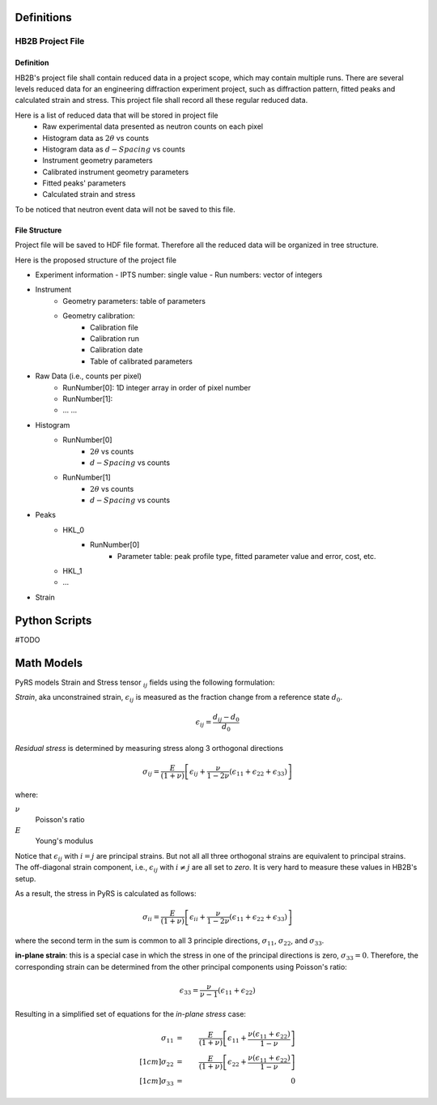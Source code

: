 Definitions
###########

HB2B Project File
-----------------

Definition
==========

HB2B's project file shall contain reduced data in a project scope, which may contain multiple runs.
There are several levels reduced data for an engineering diffraction experiment project, such as diffraction pattern, fitted peaks and calculated strain and stress.
This project file shall record all these regular reduced data.

Here is a list of reduced data that will be stored in project file
 - Raw experimental data presented as neutron counts on each pixel
 - Histogram data as :math:`2\theta` vs counts
 - Histogram data as :math:`d-Spacing` vs counts
 - Instrument geometry parameters
 - Calibrated instrument geometry parameters
 - Fitted peaks' parameters
 - Calculated strain and stress

To be noticed that neutron event data will not be saved to this file.


File Structure
==============

Project file will be saved to HDF file format.
Therefore all the reduced data will be organized in tree structure.

Here is the proposed structure of the project file

- Experiment information
  - IPTS number: single value
  - Run numbers: vector of integers

- Instrument  
   - Geometry parameters: table of parameters
   - Geometry calibration:
      - Calibration file
      - Calibration run
      - Calibration date
      - Table of calibrated parameters

- Raw Data (i.e., counts per pixel)
   - RunNumber[0]: 1D integer array in order of pixel number
   - RunNumber[1]:
   - ... ...

- Histogram
   - RunNumber[0]
      - :math:`2\theta` vs counts
      - :math:`d-Spacing` vs counts
   - RunNumber[1] 
      - :math:`2\theta` vs counts
      - :math:`d-Spacing` vs counts

- Peaks
   - HKL_0
      - RunNumber[0]
         - Parameter table: peak profile type, fitted parameter value and error, cost, etc.
   - HKL_1
   - ...
  

- Strain



Python Scripts
##############

#TODO




Math Models
###########

PyRS models Strain and Stress tensor :math:`_{ij}` fields using the following formulation:

*Strain*, aka  unconstrained strain, :math:`\epsilon_{ij}` is measured as the fraction change from a reference state :math:`d_0`.

.. math::
   
   \epsilon_{ij} = \frac{d_{ij} - d_0}{d_0}
   

*Residual stress* is determined by measuring stress along 3 orthogonal directions

.. math::

   \sigma_{ij} = \frac{E}{(1 + \nu)}\left[\epsilon_{ij} + \frac{\nu}{1-2\nu}(\epsilon_{11} + \epsilon_{22} + \epsilon_{33})\right]

where:

:math:`\nu`
   Poisson's ratio

:math:`E`
   Young's modulus


Notice that :math:`\epsilon_{ij}` with :math:`i = j` are principal strains.
But not all all three orthogonal strains are equivalent to principal strains.
The off-diagonal strain component, i.e., :math:`\epsilon_{ij}` with :math:`i \neq j` are all set to *zero*.  
It is very hard to measure these values in HB2B's setup.

As a result, the stress in PyRS is calculated as follows:

.. math::

   \sigma_{ii} = \frac{E}{(1 + \nu)}\left[\epsilon_{ii} + \frac{\nu}{1-2\nu}(\epsilon_{11} + \epsilon_{22} + \epsilon_{33})\right]

where the second term in the sum is common to all 3 principle directions, :math:`\sigma_{11}`, :math:`\sigma_{22}`, and :math:`\sigma_{33}`.

**in-plane strain**: this is a special case in which the stress in one of the principal directions is zero, :math:`\sigma_{33}=0`. Therefore, the corresponding strain can be determined from the other principal components using Poisson's ratio:

.. math::

   \epsilon_{33} = \frac{\nu}{\nu-1}(\epsilon_{11} + \epsilon_{22}) 


Resulting in a simplified set of equations for the *in-plane stress* case:

.. math::

   \sigma_{11} &=& \frac{E}{(1 + \nu)}\left[\epsilon_{11} + \frac{\nu (\epsilon_{11} + \epsilon_{22})}{1-\nu}\right] \\[1cm]
   \sigma_{22} &=& \frac{E}{(1 + \nu)}\left[\epsilon_{22} + \frac{\nu (\epsilon_{11} + \epsilon_{22})}{1-\nu}\right] \\[1cm]
   \sigma_{33} &=& 0
  

